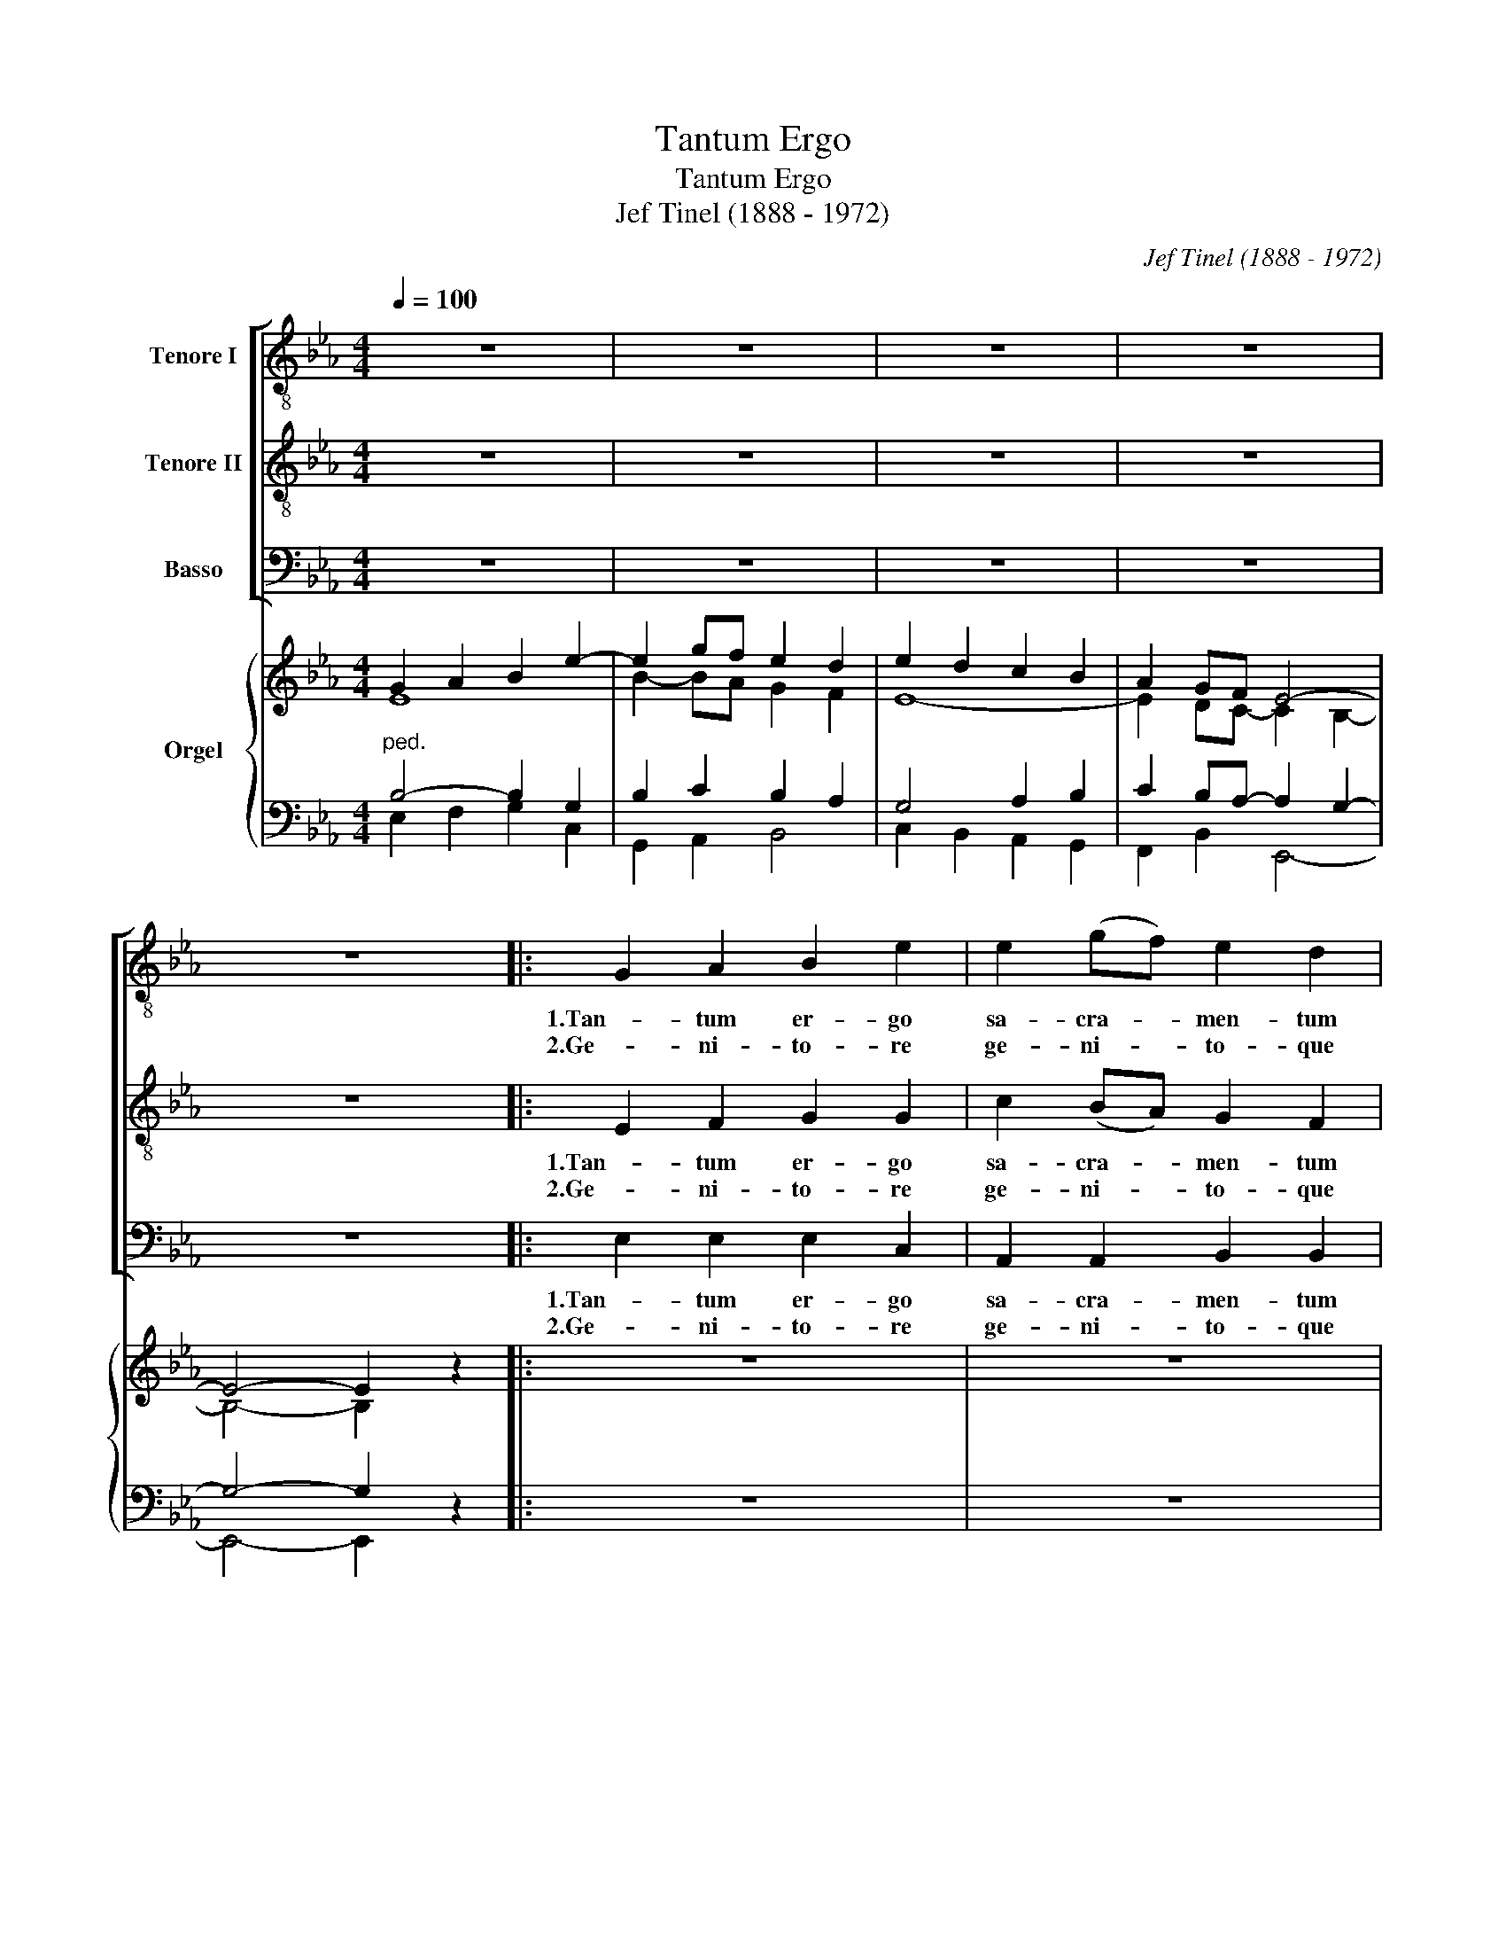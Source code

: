 X:1
T:Tantum Ergo
T:Tantum Ergo
T:Jef Tinel (1888 - 1972)
C:Jef Tinel (1888 - 1972)
%%score [ 1 2 3 ] { ( 4 5 ) | ( 6 7 ) }
L:1/8
Q:1/4=100
M:4/4
K:Eb
V:1 treble-8 nm="Tenore I"
V:2 treble-8 nm="Tenore II"
V:3 bass nm="Basso"
V:4 treble nm="Orgel"
V:5 treble 
V:6 bass 
V:7 bass 
V:1
 z8 | z8 | z8 | z8 | z8 |: G2 A2 B2 e2 | e2 (gf) e2 d2 | e2 d2 c2 e2 | B2 =A2 !breath!G4 | %9
w: |||||1.Tan- tum er- go|sa- cra- * men- tum|ve- ne- re- mur|cer- nu- i|
w: |||||2.Ge- ni- to- re|ge- ni- * to- que|laus et ju- bi-|la- ti- o|
 G2 A2 B2 e2 | e2 (gf) e2 d2 | e2 d2 c2 e2 | d2 c2 !breath!B4 | d2 d2 e2 B2 | B2 e2 g2 f2 | %15
w: et an- ti- quum|do- cu- * men- tum|no- vo ce- dat|ri- tu- i.|prae- stet fi- des|sup- ple- men- tum|
w: sa- lus ho- nor|vir- tus _ quo- que|sit et be- ne-|di- cti- o.|pro- ce- den- ti|ab u- tro- que|
 f2 d2 e2 B2 | e2 d2 !fermata!e4 :| (G2 AB cedc) | B4- B2 z2 |] %19
w: sen- su- um de-|fe- ctu- i.|A- * * * * * *|men. _|
w: com- par sit lau-|da- ti- o.|||
V:2
 z8 | z8 | z8 | z8 | z8 |: E2 F2 G2 G2 | c2 (BA) G2 F2 | E2 F2 G2 G2 | G2 ^F2 !breath!G4 | %9
w: |||||1.Tan- tum er- go|sa- cra- * men- tum|ve- ne- re- mur|cer- nu- i|
w: |||||2.Ge- ni- to- re|ge- ni- * to- que|laus et ju- bi-|la- ti- o|
 E2 F2 G2 G2 | c2 (BA) G2 F2 | E2 F2 G2 G2 | B2 =A2 !breath!B4 | B2 B2 B2 A2 | (GA) (Bc) e2 d2 | %15
w: et an- ti- quum|do- cu- * men- tum|no- vo ce- dat|ri- tu- i.|prae- stet fi- des|sup- * ple- * men- tum|
w: sa- lus ho- nor|vir- tus _ quo- que|sit et be- ne-|di- cti- o.|pro- ce- den- ti|ab _ u- * tro- que|
 c2 B2 B2 A2 | G2 F2 !fermata!G4 :| (E2 FG AcBA) | G4- G2 z2 |] %19
w: sen- su- um de-|fe- ctu- i.|A- * * * * * *|men. _|
w: com- par sit lau-|da- ti- o.|||
V:3
 z8 | z8 | z8 | z8 | z8 |: E,2 E,2 E,2 C,2 | A,,2 A,,2 B,,2 B,,2 | C,2 D,2 E,2 C,2 | %8
w: |||||1.Tan- tum er- go|sa- cra- men- tum|ve- ne- re- mur|
w: |||||2.Ge- ni- to- re|ge- ni- to- que|laus et ju- bi-|
 D,2 D,2 !breath!G,4 | E,2 E,2 E,2 C,2 | A,,2 A,,2 B,,2 B,,2 | C,2 D,2 E,2 C,2 | %12
w: cer- nu- i|et an- ti- quum|do- cu- men- tum|no- vo ce- dat|
w: la- ti- o|sa- lus ho- nor|vir- tus quo- que|sit et be- ne-|
 F,2 F,2 !breath!B,,4 | B,2 A,2 G,2 F,2 | (E,F,) (G,A,) B,2 B,2 | A,2 A,2 G,2 F,2 | %16
w: ri- tu- i.|prae- stet fi- des|sup- * ple- * men- tum|sen- su- um de-|
w: di- cti- o.|pro- ce- den- ti|ab _ u- * tro- que|com- par sit lau-|
 B,,2 B,,2 !fermata!E,4 :| (E,4 A,,B,,C,D,) | E,4- E,2 z2 |] %19
w: fe- ctu- i.|A- * * * *|men. _|
w: da- ti- o.|||
V:4
 G2 A2 B2 e2- | e2 gf e2 d2 | e2 d2 c2 B2 | A2 GF E4- | E4- E2 z2 |: z8 | z8 | z8 | z8 | z8 | z8 | %11
 z8 | z8 | z8 | z8 | z8 | z8 :| z8 | z8 |] %19
V:5
 E8 | B2- BA G2 F2 | E8- | E2 DC- C2 B,2- | B,4- B,2 x2 |: x8 | x8 | x8 | x8 | x8 | x8 | x8 | x8 | %13
 x8 | x8 | x8 | x8 :| x8 | x8 |] %19
V:6
"^ped." B,4- B,2 G,2 | B,2 C2 B,2 A,2 | G,4 A,2 B,2 | C2 B,A,- A,2 G,2- | G,4- G,2 z2 |: z8 | z8 | %7
 z8 | z8 | z8 | z8 | z8 | z8 | z8 | z8 | z8 | z8 :| z8 | z8 |] %19
V:7
 E,2 F,2 G,2 C,2 | G,,2 A,,2 B,,4 | C,2 B,,2 A,,2 G,,2 | F,,2 B,,2 E,,4- | E,,4- E,,2 x2 |: x8 | %6
 x8 | x8 | x8 | x8 | x8 | x8 | x8 | x8 | x8 | x8 | x8 :| x8 | x8 |] %19

